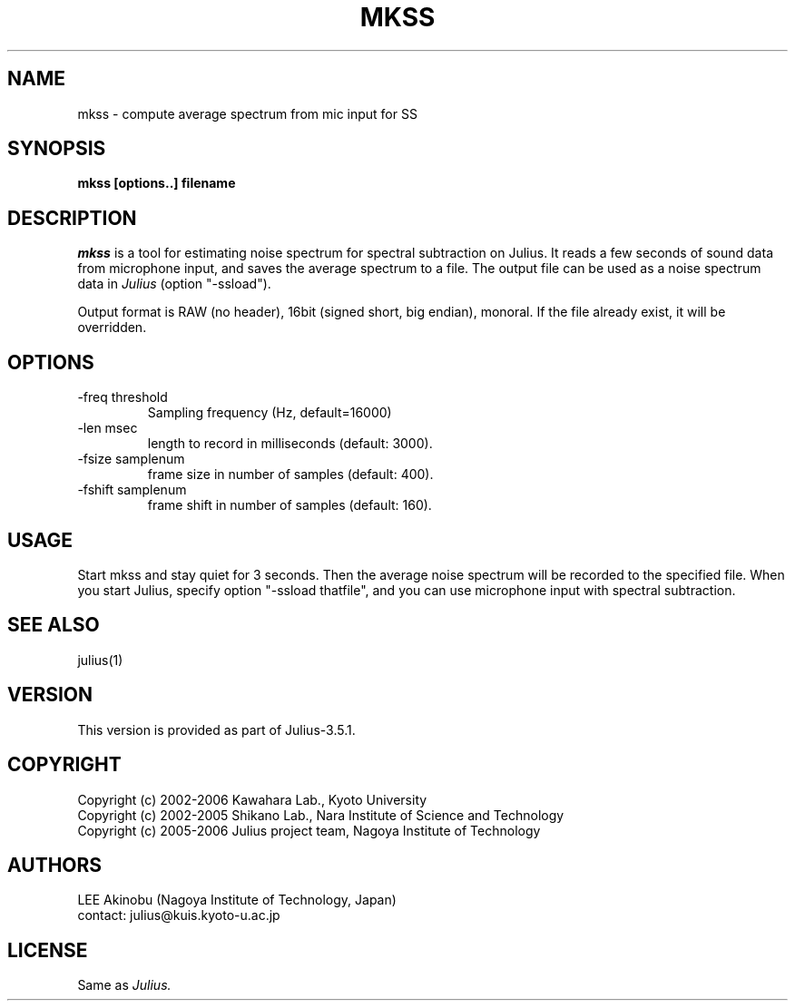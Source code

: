 .de Sp
.if t .sp .5v
.if n .sp
..
.de Ip
.br
.ie \\n.$>=3 .ne \\$3
.el .ne 3
.IP "\\$1" \\$2
..
.TH MKSS 1 LOCAL
.UC 6
.SH NAME
mkss - compute average spectrum from mic input for SS
.SH SYNOPSIS
.B mkss [options..] filename
.SH DESCRIPTION
.I mkss
is a tool for estimating noise spectrum for spectral subtraction on
Julius.  It reads a few seconds of sound data from microphone
input, and saves the average spectrum to a file.  The output file can
be used as a noise spectrum data in
.I Julius
(option "-ssload").
.PP
Output format is RAW (no header), 16bit (signed short, big endian),
monoral.  If the file already exist, it will be overridden.
.SH OPTIONS
.Ip "\-freq threshold"
Sampling frequency (Hz, default=16000)
.Ip "\-len msec"
length to record in milliseconds (default: 3000).
.Ip "\-fsize samplenum"
frame size in number of samples (default: 400).
.Ip "\-fshift samplenum"
frame shift in number of samples (default: 160).
.SH "USAGE"
Start mkss and stay quiet for 3 seconds.  Then the average noise
spectrum will be recorded to the specified file.  When you start
Julius, specify option "-ssload thatfile", and you can use microphone
input with spectral subtraction.
.SH "SEE ALSO"
julius(1)
.SH VERSION
This version is provided as part of Julius-3.5.1.
.SH COPYRIGHT
Copyright (c) 2002-2006 Kawahara Lab., Kyoto University
.br
Copyright (c) 2002-2005 Shikano Lab., Nara Institute of Science and Technology
.br
Copyright (c) 2005-2006 Julius project team, Nagoya Institute of Technology
.SH AUTHORS
LEE Akinobu (Nagoya Institute of Technology, Japan)
.br
contact: julius@kuis.kyoto-u.ac.jp
.SH LICENSE
Same as 
.I Julius.
